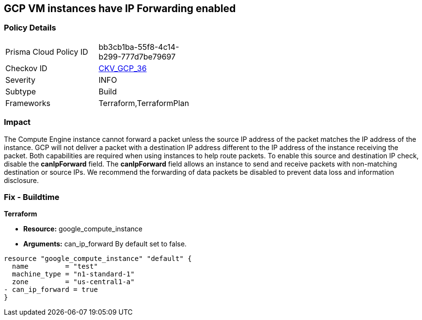 == GCP VM instances have IP Forwarding enabled


=== Policy Details 

[width=45%]
[cols="1,1"]
|=== 
|Prisma Cloud Policy ID 
| bb3cb1ba-55f8-4c14-b299-777d7be79697

|Checkov ID 
| https://github.com/bridgecrewio/checkov/tree/master/checkov/terraform/checks/resource/gcp/GoogleComputeIPForward.py[CKV_GCP_36]

|Severity
|INFO

|Subtype
|Build
//, Run

|Frameworks
|Terraform,TerraformPlan

|=== 



=== Impact
The Compute Engine instance cannot forward a packet unless the source IP address of the packet matches the IP address of the instance.
GCP will not deliver a packet with a destination IP address different to the IP address of the instance receiving the packet.
Both capabilities are required when using instances to help route packets.
To enable this source and destination IP check, disable the *canIpForward* field.
The *canIpForward* field allows an instance to send and receive packets with non-matching destination or source IPs.
We recommend the forwarding of data packets be disabled to prevent data loss and information disclosure.

////
=== Fix - Runtime


* GCP Console The canIpForward setting  can only be edited at instance creation time.* 


It is recommended to * delete* the instance and * create* a new one with canIpForward set to * False*.
To change the policy using the GCP Console, follow these steps:

. Log in to the GCP Console at https://console.cloud.google.com.

. Navigate to https://console.cloud.google.com/compute/instances [VM instances].

. Select the * VM Instance* to remediate.

. Click * Delete*.

. On the * VM Instances* page, click * CREATE INSTANCE*.

. Create a new instance with the desired configuration.
+
NOTE: By default, a new instance is configured to not allow IP forwarding.



* CLI Command* 



. To * delete* an instance, use the following command: `gcloud compute instances delete INSTANCE_NAME`

. To * create* a new instance to replace it with * IP forwarding set to Off*, use the following command: `gcloud compute instances create`
////

=== Fix - Buildtime


*Terraform* 


* *Resource:* google_compute_instance
* *Arguments:* can_ip_forward  By default set to false.


[source,go]
----
resource "google_compute_instance" "default" {
  name         = "test"
  machine_type = "n1-standard-1"
  zone         = "us-central1-a"
- can_ip_forward = true
}
----


